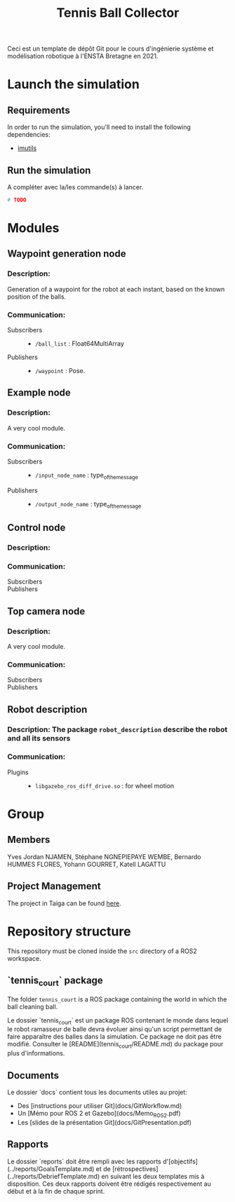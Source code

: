 #+TITLE: Tennis Ball Collector

Ceci est un template de dépôt Git pour le cours d'ingénierie système et modélisation robotique à l'ENSTA Bretagne en 2021.

* Launch the simulation

** Requirements
In order to run the simulation, you'll need to install the following dependencies:
- [[https://pypi.org/project/imutils/][imutils]]

** Run the simulation

A compléter avec la/les commande(s) à lancer.
#+begin_src bash :tangle no :export code :results silent
# TODO
#+end_src

* Modules
** Waypoint generation node
*** Description:
Generation of a waypoint for the robot at each instant, based on the known position of the balls.

*** Communication:
- Subscribers ::
  - =/ball_list= : Float64MultiArray

- Publishers ::
  - =/waypoint= : Pose.

** Example node
*** Description:
A very cool module.

*** Communication:
- Subscribers ::
  - =/input_node_name= : type_of_the_message

- Publishers ::
  - =/output_node_name= : type_of_the_message

** Control node
*** Description:

*** Communication:
- Subscribers ::

- Publishers ::

** Top camera node
*** Description:
A very cool module.

*** Communication:
- Subscribers ::

- Publishers ::

** Robot description
*** Description: The package =robot_description= describe the robot and all its sensors

*** Communication:
- Plugins ::
  - =libgazebo_ros_diff_drive.so= : for wheel motion

* Group

** Members
Yves Jordan NJAMEN, Stéphane NGNEPIEPAYE WEMBE, Bernardo HUMMES FLORES, Yohann GOURRET, Katell LAGATTU


** Project Management
The project in Taiga can be found [[https://tree.taiga.io/project/birromer-1-tennis-ball-collector/timeline][here]].

* Repository structure
This repository must be cloned inside the =src= directory of a ROS2 workspace.

** `tennis_court` package
The folder =tennis_court= is a ROS package containing the world in which the ball cleaning ball.

Le dossier `tennis_court` est un package ROS contenant le monde dans lequel le robot ramasseur de balle devra évoluer ainsi qu'un script permettant de faire apparaître des balles dans la simulation.
Ce package ne doit pas être modifié.
Consulter le [README](tennis_court/README.md) du package pour plus d'informations.


** Documents

Le dossier `docs` contient tous les documents utiles au projet:
- Des [instructions pour utiliser Git](docs/GitWorkflow.md)
- Un [Mémo pour ROS 2 et Gazebo](docs/Memo_ROS2.pdf)
- Les [slides de la présentation Git](docs/GitPresentation.pdf)


** Rapports

Le dossier `reports` doit être rempli avec les rapports d'[objectifs](../reports/GoalsTemplate.md) et de [rétrospectives](../reports/DebriefTemplate.md) en suivant les deux templates mis à disposition. Ces deux rapports doivent être rédigés respectivement au début et à la fin de chaque sprint.
